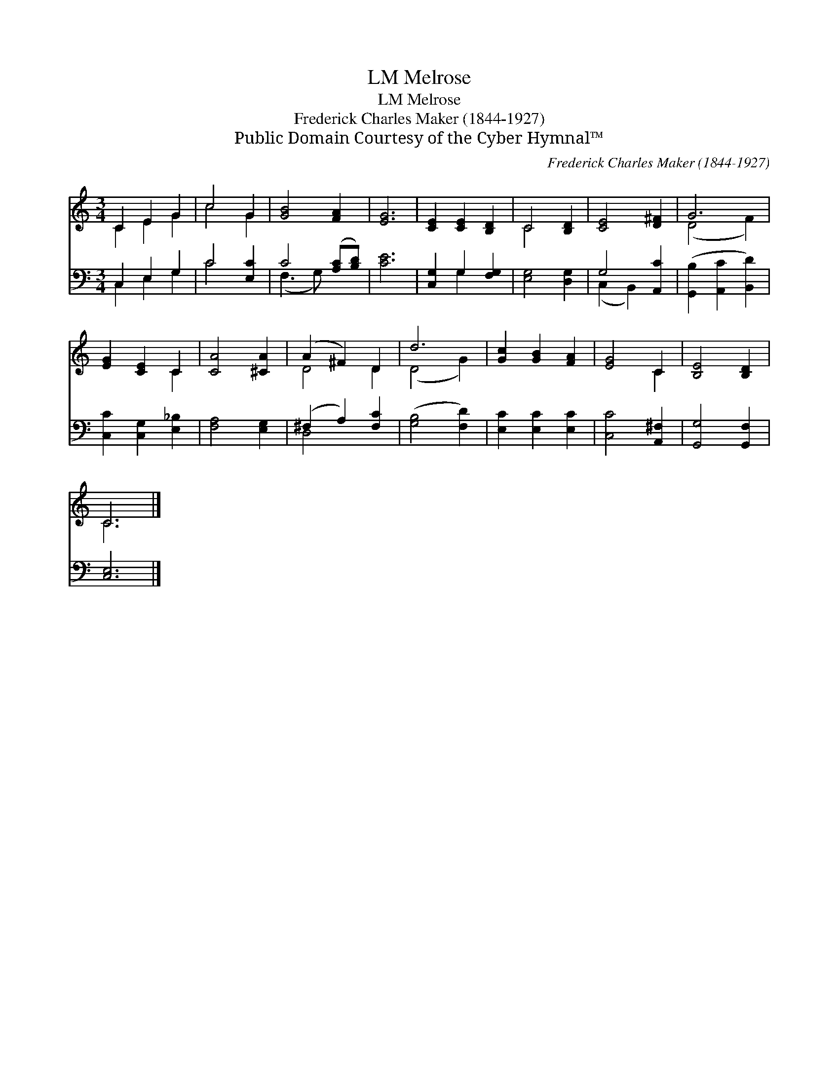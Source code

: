 X:1
T:Melrose, LM
T:Melrose, LM
T:Frederick Charles Maker (1844-1927)
T:Public Domain Courtesy of the Cyber Hymnal™
C:Frederick Charles Maker (1844-1927)
Z:Public Domain
Z:Courtesy of the Cyber Hymnal™
%%score ( 1 2 ) ( 3 4 )
L:1/8
M:3/4
K:C
V:1 treble 
V:2 treble 
V:3 bass 
V:4 bass 
V:1
 C2 E2 G2 | c4 G2 | [GB]4 [FA]2 | [EG]6 | [CE]2 [CE]2 [B,D]2 | C4 [B,D]2 | [CE]4 [D^F]2 | G6 | %8
 [EG]2 [CE]2 C2 | [CA]4 [^CA]2 | (A2 ^F2) D2 | d6 | [Gc]2 [GB]2 [FA]2 | [EG]4 C2 | [B,E]4 [B,D]2 | %15
 C6 |] %16
V:2
 C2 E2 G2 | c4 G2 | x6 | x6 | x6 | C4 x2 | x6 | (D4 F2) | x4 C2 | x6 | D4 D2 | (D4 G2) | x6 | %13
 x4 C2 | x6 | C6 |] %16
V:3
 C,2 E,2 G,2 | C4 [E,C]2 | C4 ([A,C][B,D]) | [CE]6 | [C,G,]2 G,2 [F,G,]2 | [E,G,]4 [D,G,]2 | %6
 G,4 [A,,C]2 | ([G,,B,]2 [A,,C]2 [B,,D]2) | [C,C]2 [C,G,]2 [E,_B,]2 | [F,A,]4 [E,G,]2 | %10
 (^F,2 A,2) [F,C]2 | ([G,B,]4 [F,D]2) | [E,C]2 [E,C]2 [E,C]2 | [C,C]4 [A,,^F,]2 | %14
 [G,,G,]4 [G,,F,]2 | [C,E,]6 |] %16
V:4
 C,2 E,2 G,2 | C4 x2 | (F,3 G,) x2 | x6 | x2 G,2 x2 | x6 | (C,2 B,,2) x2 | x6 | x6 | x6 | D,4 x2 | %11
 x6 | x6 | x6 | x6 | x6 |] %16

